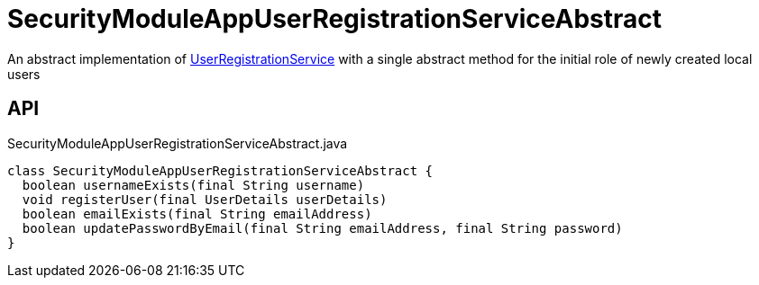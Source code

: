 = SecurityModuleAppUserRegistrationServiceAbstract
:Notice: Licensed to the Apache Software Foundation (ASF) under one or more contributor license agreements. See the NOTICE file distributed with this work for additional information regarding copyright ownership. The ASF licenses this file to you under the Apache License, Version 2.0 (the "License"); you may not use this file except in compliance with the License. You may obtain a copy of the License at. http://www.apache.org/licenses/LICENSE-2.0 . Unless required by applicable law or agreed to in writing, software distributed under the License is distributed on an "AS IS" BASIS, WITHOUT WARRANTIES OR  CONDITIONS OF ANY KIND, either express or implied. See the License for the specific language governing permissions and limitations under the License.

An abstract implementation of xref:refguide:applib:index/services/userreg/UserRegistrationService.adoc[UserRegistrationService] with a single abstract method for the initial role of newly created local users

== API

[source,java]
.SecurityModuleAppUserRegistrationServiceAbstract.java
----
class SecurityModuleAppUserRegistrationServiceAbstract {
  boolean usernameExists(final String username)
  void registerUser(final UserDetails userDetails)
  boolean emailExists(final String emailAddress)
  boolean updatePasswordByEmail(final String emailAddress, final String password)
}
----

